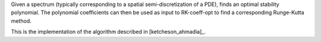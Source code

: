 Given a spectrum (typically corresponding to a spatial
semi-discretization of a PDE), finds an optimal stability polynomial. The
polynomial coefficients can then be used as input to RK-coeff-opt to find a
corresponding Runge-Kutta method.

This is the implementation of the algorithm described in [ketcheson_ahmadia]_.
